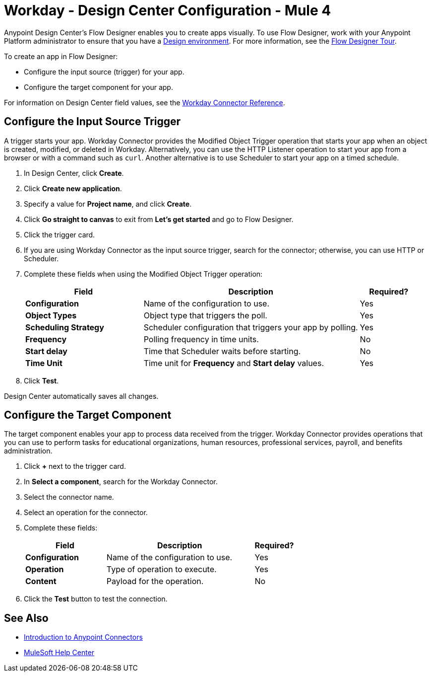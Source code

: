 = Workday - Design Center Configuration - Mule 4
:page-aliases: connectors::workday/workday-design-center.adoc, connectors::workday/workday-connector-design-center.adoc

Anypoint Design Center's Flow Designer enables you to create apps visually. To use Flow Designer, work with your Anypoint Platform administrator to ensure that you have a xref:access-management::environments.adoc#to-create-a-new-environment[Design environment]. For more information, see the xref:design-center::fd-tour.adoc[Flow Designer Tour].

To create an app in Flow Designer:

* Configure the input source (trigger) for your app.
* Configure the target component for your app.

For information on Design Center field values, see
the xref:workday-reference.adoc[Workday Connector Reference].

== Configure the Input Source Trigger

A trigger starts your app. Workday Connector provides the Modified Object Trigger operation that starts your app when an object is created, modified, or deleted in Workday. Alternatively, you can use the HTTP Listener operation to start your app from a browser
or with a command such as `curl`. Another alternative is to use Scheduler to start your app on a timed schedule.

. In Design Center, click *Create*.
. Click *Create new application*.
. Specify a value for *Project name*, and click *Create*.
. Click *Go straight to canvas* to exit from *Let's get started* and go to Flow Designer.
. Click the trigger card.
. If you are using Workday Connector as the input source trigger, search for the connector;
otherwise, you can use HTTP or Scheduler.
. Complete these fields when using the Modified Object Trigger operation:
+
[%header,cols="30s,55a,15a"]
|===
|Field |Description |Required?
|Configuration |Name of the configuration to use. |Yes
|Object Types |Object type that triggers the poll. |Yes
|Scheduling Strategy |Scheduler configuration that triggers your app by polling. |Yes
|Frequency |Polling frequency in time units. |No
|Start delay|Time that Scheduler waits before starting. |No
|Time Unit|Time unit for *Frequency* and *Start delay* values. |Yes
|===
+
. Click *Test*.

Design Center automatically saves all changes.

== Configure the Target Component

The target component enables your app to process data received from the trigger. Workday Connector
provides operations that you can use to perform tasks for educational organizations, human resources, professional services,
payroll, and benefits administration.

. Click *+* next to the trigger card.
. In *Select a component*, search for the Workday Connector.
. Select the connector name.
. Select an operation for the connector.
. Complete these fields:
+
[%header,cols="30s,55a,15a"]
|===
|Field |Description |Required?
|Configuration |Name of the configuration to use. |Yes
|Operation |Type of operation to execute. |Yes
|Content |Payload for the operation. |No
|===
+
. Click the *Test* button to test the connection.

== See Also

* xref:connectors::introduction/introduction-to-anypoint-connectors.adoc[Introduction to Anypoint Connectors]
* https://help.mulesoft.com[MuleSoft Help Center]
